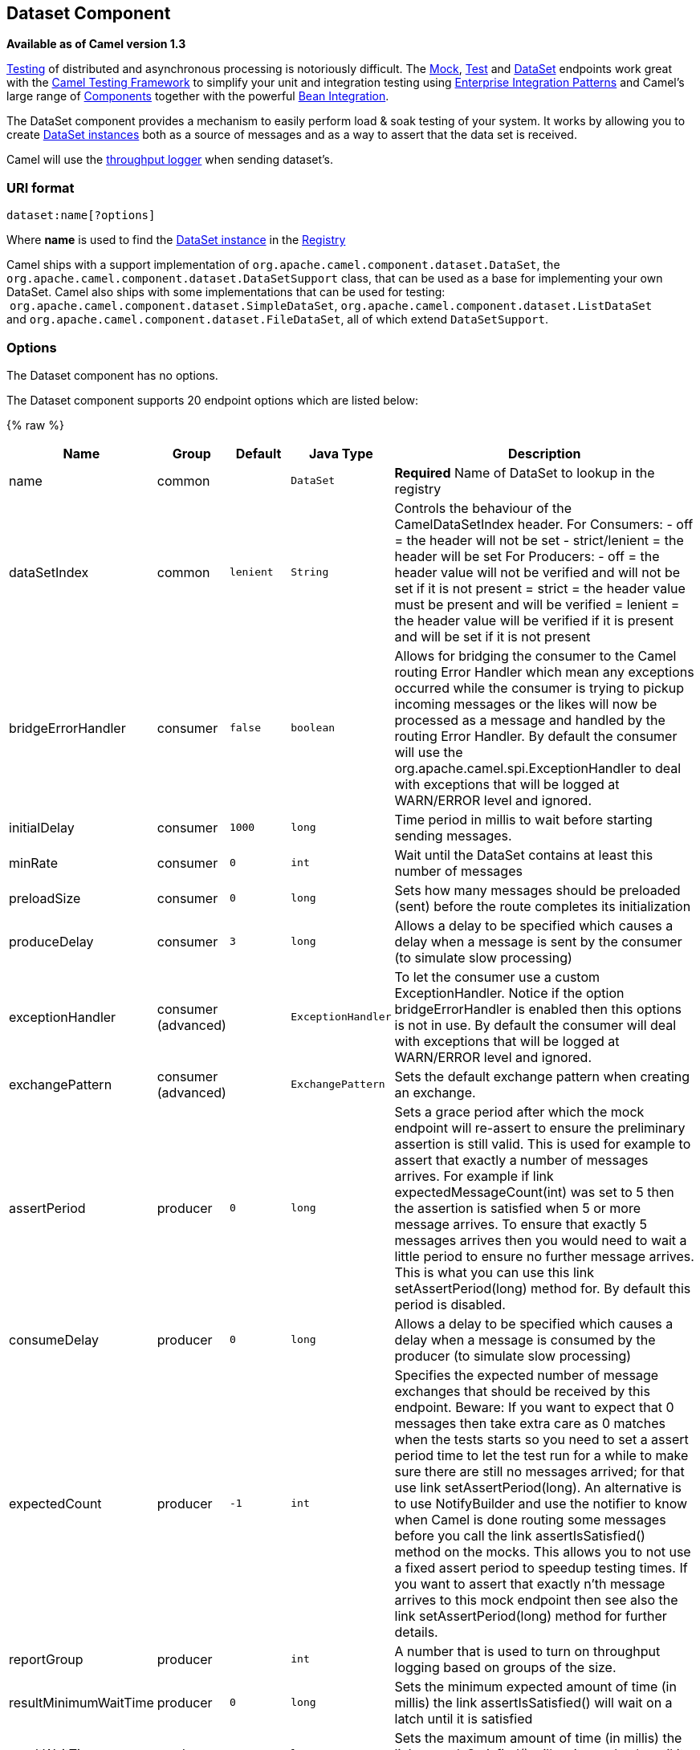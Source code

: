 ## Dataset Component

*Available as of Camel version 1.3*

link:testing.html[Testing] of distributed and asynchronous processing is
notoriously difficult. The link:mock.html[Mock], link:test.html[Test]
and link:dataset.html[DataSet] endpoints work great with the
link:testing.html[Camel Testing Framework] to simplify your unit and
integration testing using
link:enterprise-integration-patterns.html[Enterprise Integration
Patterns] and Camel's large range of link:components.html[Components]
together with the powerful link:bean-integration.html[Bean Integration].

The DataSet component provides a mechanism to easily perform load & soak
testing of your system. It works by allowing you to create
http://camel.apache.org/maven/current/camel-core/apidocs/org/apache/camel/component/dataset/DataSet.html[DataSet
instances] both as a source of messages and as a way to assert that the
data set is received.

Camel will use the link:log.html[throughput logger] when sending
dataset's.

### URI format

[source,java]
----------------------
dataset:name[?options]
----------------------

Where *name* is used to find the
http://camel.apache.org/maven/current/camel-core/apidocs/org/apache/camel/component/dataset/DataSet.html[DataSet
instance] in the link:registry.html[Registry]

Camel ships with a support implementation of
`org.apache.camel.component.dataset.DataSet`, the
`org.apache.camel.component.dataset.DataSetSupport` class, that can be
used as a base for implementing your own DataSet. Camel also ships with
some implementations that can be used for testing:
 `org.apache.camel.component.dataset.SimpleDataSet`, `org.apache.camel.component.dataset.ListDataSet`
and `org.apache.camel.component.dataset.FileDataSet`, all of which
extend `DataSetSupport`.

### Options


// component options: START
The Dataset component has no options.
// component options: END



// endpoint options: START
The Dataset component supports 20 endpoint options which are listed below:

{% raw %}
[width="100%",cols="2,1,1m,1m,5",options="header"]
|=======================================================================
| Name | Group | Default | Java Type | Description
| name | common |  | DataSet | *Required* Name of DataSet to lookup in the registry
| dataSetIndex | common | lenient | String | Controls the behaviour of the CamelDataSetIndex header. For Consumers: - off = the header will not be set - strict/lenient = the header will be set For Producers: - off = the header value will not be verified and will not be set if it is not present = strict = the header value must be present and will be verified = lenient = the header value will be verified if it is present and will be set if it is not present
| bridgeErrorHandler | consumer | false | boolean | Allows for bridging the consumer to the Camel routing Error Handler which mean any exceptions occurred while the consumer is trying to pickup incoming messages or the likes will now be processed as a message and handled by the routing Error Handler. By default the consumer will use the org.apache.camel.spi.ExceptionHandler to deal with exceptions that will be logged at WARN/ERROR level and ignored.
| initialDelay | consumer | 1000 | long | Time period in millis to wait before starting sending messages.
| minRate | consumer | 0 | int | Wait until the DataSet contains at least this number of messages
| preloadSize | consumer | 0 | long | Sets how many messages should be preloaded (sent) before the route completes its initialization
| produceDelay | consumer | 3 | long | Allows a delay to be specified which causes a delay when a message is sent by the consumer (to simulate slow processing)
| exceptionHandler | consumer (advanced) |  | ExceptionHandler | To let the consumer use a custom ExceptionHandler. Notice if the option bridgeErrorHandler is enabled then this options is not in use. By default the consumer will deal with exceptions that will be logged at WARN/ERROR level and ignored.
| exchangePattern | consumer (advanced) |  | ExchangePattern | Sets the default exchange pattern when creating an exchange.
| assertPeriod | producer | 0 | long | Sets a grace period after which the mock endpoint will re-assert to ensure the preliminary assertion is still valid. This is used for example to assert that exactly a number of messages arrives. For example if link expectedMessageCount(int) was set to 5 then the assertion is satisfied when 5 or more message arrives. To ensure that exactly 5 messages arrives then you would need to wait a little period to ensure no further message arrives. This is what you can use this link setAssertPeriod(long) method for. By default this period is disabled.
| consumeDelay | producer | 0 | long | Allows a delay to be specified which causes a delay when a message is consumed by the producer (to simulate slow processing)
| expectedCount | producer | -1 | int | Specifies the expected number of message exchanges that should be received by this endpoint. Beware: If you want to expect that 0 messages then take extra care as 0 matches when the tests starts so you need to set a assert period time to let the test run for a while to make sure there are still no messages arrived; for that use link setAssertPeriod(long). An alternative is to use NotifyBuilder and use the notifier to know when Camel is done routing some messages before you call the link assertIsSatisfied() method on the mocks. This allows you to not use a fixed assert period to speedup testing times. If you want to assert that exactly n'th message arrives to this mock endpoint then see also the link setAssertPeriod(long) method for further details.
| reportGroup | producer |  | int | A number that is used to turn on throughput logging based on groups of the size.
| resultMinimumWaitTime | producer | 0 | long | Sets the minimum expected amount of time (in millis) the link assertIsSatisfied() will wait on a latch until it is satisfied
| resultWaitTime | producer | 0 | long | Sets the maximum amount of time (in millis) the link assertIsSatisfied() will wait on a latch until it is satisfied
| retainFirst | producer | -1 | int | Specifies to only retain the first n'th number of received Exchanges. This is used when testing with big data to reduce memory consumption by not storing copies of every Exchange this mock endpoint receives. Important: When using this limitation then the link getReceivedCounter() will still return the actual number of received Exchanges. For example if we have received 5000 Exchanges and have configured to only retain the first 10 Exchanges then the link getReceivedCounter() will still return 5000 but there is only the first 10 Exchanges in the link getExchanges() and link getReceivedExchanges() methods. When using this method then some of the other expectation methods is not supported for example the link expectedBodiesReceived(Object...) sets a expectation on the first number of bodies received. You can configure both link setRetainFirst(int) and link setRetainLast(int) methods to limit both the first and last received.
| retainLast | producer | -1 | int | Specifies to only retain the last n'th number of received Exchanges. This is used when testing with big data to reduce memory consumption by not storing copies of every Exchange this mock endpoint receives. Important: When using this limitation then the link getReceivedCounter() will still return the actual number of received Exchanges. For example if we have received 5000 Exchanges and have configured to only retain the last 20 Exchanges then the link getReceivedCounter() will still return 5000 but there is only the last 20 Exchanges in the link getExchanges() and link getReceivedExchanges() methods. When using this method then some of the other expectation methods is not supported for example the link expectedBodiesReceived(Object...) sets a expectation on the first number of bodies received. You can configure both link setRetainFirst(int) and link setRetainLast(int) methods to limit both the first and last received.
| sleepForEmptyTest | producer | 0 | long | Allows a sleep to be specified to wait to check that this endpoint really is empty when link expectedMessageCount(int) is called with zero
| copyOnExchange | producer (advanced) | true | boolean | Sets whether to make a deep copy of the incoming Exchange when received at this mock endpoint. Is by default true.
| synchronous | advanced | false | boolean | Sets whether synchronous processing should be strictly used or Camel is allowed to use asynchronous processing (if supported).
|=======================================================================
{% endraw %}
// endpoint options: END


You can append query options to the URI in the following format,
`?option=value&option=value&...`

### Configuring DataSet

Camel will lookup in the link:registry.html[Registry] for a bean
implementing the DataSet interface. So you can register your own DataSet
as:

[source,xml]
--------------------------------------------------------
   <bean id="myDataSet" class="com.mycompany.MyDataSet">
      <property name="size" value="100"/>
   </bean>
--------------------------------------------------------

### Example

For example, to test that a set of messages are sent to a queue and then
consumed from the queue without losing any messages:

[source,java]
---------------------------------------------------------
// send the dataset to a queue
from("dataset:foo").to("activemq:SomeQueue");

// now lets test that the messages are consumed correctly
from("activemq:SomeQueue").to("dataset:foo");
---------------------------------------------------------

The above would look in the link:registry.html[Registry] to find the
*foo* DataSet instance which is used to create the messages.

Then you create a DataSet implementation, such as using the
`SimpleDataSet` as described below, configuring things like how big the
data set is and what the messages look like etc.  

 

### `DataSetSupport` (abstract class)

The DataSetSupport abstract class is a nice starting point for new
DataSets, and provides some useful features to derived classes.

### Properties on DataSetSupport
[width="100%",cols="10%,10%,10%,70%",options="header",]
|=======================================================================
|Property |Type |Default |Description

|`defaultHeaders` |`Map<String,Object>` |`null` |Specifies the default message body. For SimpleDataSet it is a constant
payload; though if you want to create custom payloads per message,
create your own derivation of `DataSetSupport`.

|`outputTransformer` |`org.apache.camel.Processor` |null |

|`size` |`long` |`10` |Specifies how many messages to send/consume.

|`reportCount` |`long` |`-1` |Specifies the number of messages to be received before reporting
progress. Useful for showing progress of a large load test. If < 0, then
`size` / 5, if is 0 then `size`, else set to `reportCount` value.
|=======================================================================

### `SimpleDataSet`

The `SimpleDataSet` extends `DataSetSupport`, and adds a default body.

### Additional Properties on SimpleDataSet

[width="100%",cols="10%,10%,10%,70%",options="header",]
|=======================================================================
|Property |Type |Default |Description

|`defaultBody` |`Object` |`<hello>world!</hello>` |Specifies the default message body. By default, the `SimpleDataSet`
produces the same constant payload for each exchange. If you want to
customize the payload for each exchange, create a Camel `Processor` and
configure the `SimpleDataSet` to use it by setting the
`outputTransformer` property.
|=======================================================================

### `ListDataSet (Camel 2.17)`

The List`DataSet` extends `DataSetSupport`, and adds a list of default
bodies.

### Additional Properties on ListDataSet

[width="100%",cols="10%,10%,10%,70%",options="header",]
|=======================================================================
|Property |Type |Default |Description

|`defaultBodies` |`List<Object>` |`empty LinkedList<Object>` |Specifies the default message body. By default, the `ListDataSet`
selects a constant payload from the list of `defaultBodies` using the
`CamelDataSetIndex`. If you want to customize the payload, create a
Camel `Processor` and configure the `ListDataSet` to use it by setting
the `outputTransformer` property.

|`size` |`long` |the size of the defaultBodies list |Specifies how many messages to send/consume. This value can be different
from the size of the `defaultBodies` list. If the value is less than the
size of the `defaultBodies` list, some of the list elements will not be
used. If the value is greater than the size of the `defaultBodies` list,
the payload for the exchange will be selected using the modulus of the
`CamelDataSetIndex` and the size of the `defaultBodies` list (i.e.
`CamelDataSetIndex % defaultBodies.size()` )
|=======================================================================

### FileDataSet (Camel 2.17)

The `SimpleDataSet` extends `ListDataSet`, and adds support for loading
the bodies from a file.

### Additional Properties on FileDataSet

[width="100%",cols="10%,10%,10%,70%",options="header",]
|=======================================================================
|Property |Type |Default |Description

|`sourceFile` |`File` |null |Specifies the source file for payloads

|`delimiter` |`String` |\z |Specifies the delimiter pattern used by a `java.util.Scanner` to split
the file into multiple payloads.
|=======================================================================

### See Also

* link:configuring-camel.html[Configuring Camel]
* link:component.html[Component]
* link:endpoint.html[Endpoint]
* link:getting-started.html[Getting Started]
* link:spring-testing.html[Spring Testing]